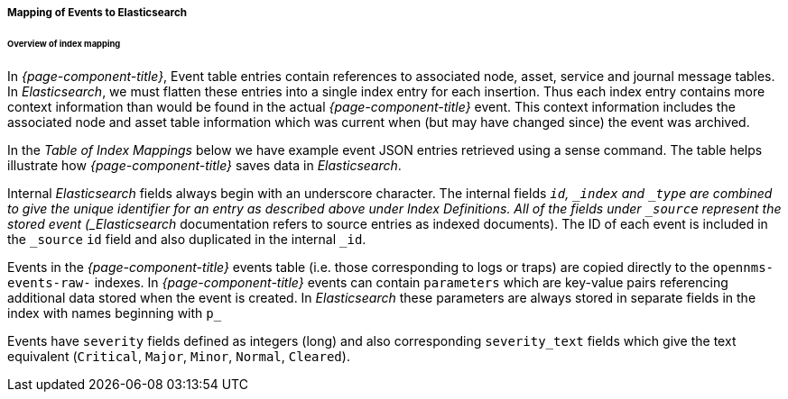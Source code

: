 
// Allow GitHub image rendering
:imagesdir: ../../images

===== Mapping of Events to Elasticsearch

====== Overview of index mapping

In _{page-component-title}_, Event table entries contain references to associated node, asset, service and journal message tables.
In _Elasticsearch_, we must flatten these entries into a single index entry for each insertion. Thus each index entry contains 
more context information than would be found in the actual _{page-component-title}_ event. This context information includes the associated node
and asset table information which was current when (but may have changed since) the event was archived. 

In the _Table of Index Mappings_ below we have example event JSON entries retrieved using a sense command. The table helps illustrate how _{page-component-title}_
saves data in _Elasticsearch_.

Internal _Elasticsearch_ fields always begin with an underscore character. The internal fields `_id`, `_index` and `_type` are combined to give the unique identifier for an entry
as described above under Index Definitions. All of the fields under `_source` represent the stored event (_Elasticsearch_ documentation refers to source entries as indexed documents).
The ID of each event is included in the `_source` `id` field and also duplicated in the internal `_id`.

Events in the _{page-component-title}_ events table (i.e. those corresponding to logs or traps) are copied directly to the `opennms-events-raw-`
indexes. In _{page-component-title}_ events can contain `parameters` which are key-value pairs referencing additional data stored when the
event is created. In _Elasticsearch_ these parameters are always stored in separate fields in the index with names beginning with `p_`

Events have `severity` fields defined as integers (long) and also corresponding `severity_text` fields which give the
text equivalent (`Critical`, `Major`, `Minor`, `Normal`, `Cleared`).
